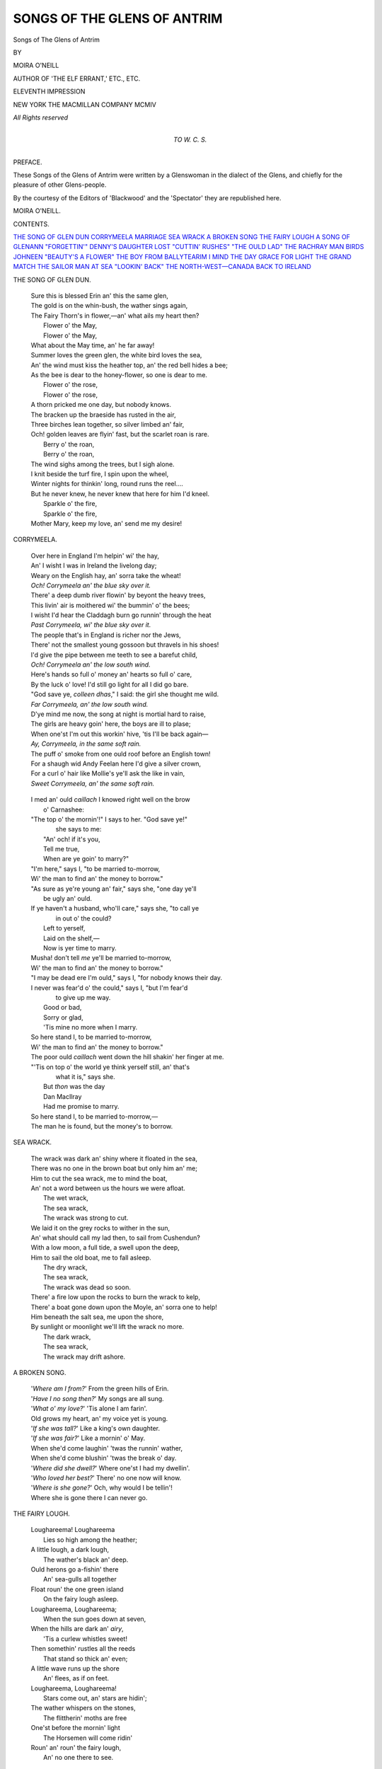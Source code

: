 .. -*- encoding: utf-8 -*-

.. meta::
   :PG.Id: 53075
   :PG.Title: Songs of the Glens of Antrim
   :PG.Released: 2016-09-17
   :PG.Rights: Public Domain
   :PG.Producer: Al Haines
   :DC.Creator: Moira O'Neill
   :DC.Title: Songs of the Glens of Antrim
   :DC.Language: en
   :DC.Created: 1914
   :coverpage: images/img-cover.jpg

============================
SONGS OF THE GLENS OF ANTRIM
============================

.. clearpage::

.. pgheader::

.. container:: titlepage center white-space-pre-line

   .. vspace:: 4

   .. class:: xx-large bold red

      Songs of
      The Glens of Antrim

   .. vspace:: 2

   .. class:: medium

      BY

   .. class:: large

      MOIRA O'NEILL

   .. class:: medium

      AUTHOR OF 'THE ELF ERRANT,' ETC., ETC.

   .. vspace:: 3

   .. class:: medium

      ELEVENTH IMPRESSION

   .. vspace:: 3

   .. class:: medium

      NEW YORK
      THE MACMILLAN COMPANY
      MCMIV

   .. class:: small

      *All Rights reserved*

   .. vspace:: 4

.. container:: dedication center white-space-pre-line

   .. class:: medium

      *TO*
      *\W. \C. \S.*

   .. vspace:: 4

.. class:: center large bold

   PREFACE.

.. vspace:: 2

These Songs of the Glens of Antrim were
written by a Glenswoman in the dialect of the
Glens, and chiefly for the pleasure of other
Glens-people.

By the courtesy of the Editors of 'Blackwood'
and the 'Spectator' they are republished here.

.. vspace:: 1

.. class:: noindent

   MOIRA O'NEILL.

.. vspace:: 4

.. class:: center large bold

   CONTENTS.

.. vspace:: 2

.. class:: noindent white-space-pre-line

`THE SONG OF GLEN DUN`_
`CORRYMEELA`_
`MARRIAGE`_
`SEA WRACK`_
`A BROKEN SONG`_
`THE FAIRY LOUGH`_
`A SONG OF GLENANN`_
`"FORGETTIN'"`_
`DENNY'S DAUGHTER`_
`LOST`_
`"CUTTIN' RUSHES"`_
`"THE OULD LAD"`_
`THE RACHRAY MAN`_
`BIRDS`_
`JOHNEEN`_
`"BEAUTY'S A FLOWER"`_
`THE BOY FROM BALLYTEARIM`_
`I MIND THE DAY`_
`GRACE FOR LIGHT`_
`THE GRAND MATCH`_
`THE SAILOR MAN`_
`AT SEA`_
`"LOOKIN' BACK"`_
`THE NORTH-WEST—CANADA`_
`BACK TO IRELAND`_

.. vspace:: 4

.. _`THE SONG OF GLEN DUN`:

.. class:: center large bold

   THE SONG OF GLEN DUN.

.. vspace:: 2

..

   |  Sure this is blessed Erin an' this the same glen,
   |  The gold is on the whin-bush, the wather sings again,
   |  The Fairy Thorn's in flower,—an' what ails my heart then?
   |      Flower o' the May,
   |      Flower o' the May,
   |  What about the May time, an' he far away!

   |  Summer loves the green glen, the white bird loves the sea,
   |  An' the wind must kiss the heather top, an' the red bell hides a bee;
   |  As the bee is dear to the honey-flower, so one is dear to me.
   |      Flower o' the rose,
   |      Flower o' the rose,
   |  A thorn pricked me one day, but nobody knows.

   |  The bracken up the braeside has rusted in the air,
   |  Three birches lean together, so silver limbed an' fair,
   |  Och! golden leaves are flyin' fast, but the scarlet roan is rare.
   |      Berry o' the roan,
   |      Berry o' the roan,
   |  The wind sighs among the trees, but I sigh alone.

   |  I knit beside the turf fire, I spin upon the wheel,
   |  Winter nights for thinkin' long, round runs the reel....
   |  But he never knew, he never knew that here for him I'd kneel.
   |      Sparkle o' the fire,
   |      Sparkle o' the fire,
   |  Mother Mary, keep my love, an' send me my desire!


.. vspace:: 4

.. _`CORRYMEELA`:

.. class:: center large bold

   CORRYMEELA.

.. vspace:: 2

..

   |  Over here in England I'm helpin' wi' the hay,
   |  An' I wisht I was in Ireland the livelong day;
   |  Weary on the English hay, an' sorra take the wheat!
   |  *Och!  Corrymeela an' the blue sky over it.*

   |  There' a deep dumb river flowin' by beyont the heavy trees,
   |  This livin' air is moithered wi' the bummin' o' the bees;
   |  I wisht I'd hear the Claddagh burn go runnin' through the heat
   |  *Past Corrymeela, wi' the blue sky over it.*

   |  The people that's in England is richer nor the Jews,
   |  There' not the smallest young gossoon but thravels in his shoes!
   |  I'd give the pipe between me teeth to see a barefut child,
   |  *Och!  Corrymeela an' the low south wind.*

   |  Here's hands so full o' money an' hearts so full o' care,
   |  By the luck o' love!  I'd still go light for all I did go bare.
   |  "God save ye, *colleen dhas*," I said: the girl she thought me wild.
   |  *Far Corrymeela, an' the low south wind.*

   |  D'ye mind me now, the song at night is mortial hard to raise,
   |  The girls are heavy goin' here, the boys are ill to plase;
   |  When one'st I'm out this workin' hive, 'tis I'll be back again—
   |  *Ay, Corrymeela, in the same soft rain.*

   |  The puff o' smoke from one ould roof before an English town!
   |  For a shaugh wid Andy Feelan here I'd give a silver crown,
   |  For a curl o' hair like Mollie's ye'll ask the like in vain,
   |  *Sweet Corrymeela, an' the same soft rain.*


.. vspace:: 4

.. _`MARRIAGE`:

.. class:: center large bold

.. MARRIAGE.

.. vspace:: 2

..

   |  I med an' ould *caillach* I knowed right well on the brow
   |          o' Carnashee:
   |  "The top o' the mornin'!" I says to her.  "God save ye!"
   |          she says to me:
   |      "An' och! if it's you,
   |      Tell me true,
   |      When are ye goin' to marry?"
   |  "I'm here," says I, "to be married to-morrow,
   |  Wi' the man to find an' the money to borrow."

   |  "As sure as ye're young an' fair," says she, "one day ye'll
   |          be ugly an' ould.
   |  If ye haven't a husband, who'll care," says she, "to call ye
   |          in out o' the could?
   |      Left to yerself,
   |      Laid on the shelf,—
   |      Now is yer time to marry.
   |  Musha! don't tell *me* ye'll be married to-morrow,
   |  Wi' the man to find an' the money to borrow."

   |  "I may be dead ere I'm ould," says I, "for nobody knows their day.
   |  I never was fear'd o' the could," says I, "but I'm fear'd
   |          to give up me way.
   |      Good or bad,
   |      Sorry or glad,
   |      'Tis mine no more when I marry.
   |  So here stand I, to be married to-morrow,
   |  Wi' the man to find an' the money to borrow."

   |  The poor ould *caillach* went down the hill shakin' her finger at me.
   |  "'Tis on top o' the world ye think yerself still, an' that's
   |          what it is," says she.
   |      But *thon* was the day
   |      Dan MacIlray
   |      Had me promise to marry.
   |  So here stand I, to be married to-morrow,—
   |  The man he is found, but the money's to borrow.

.. vspace:: 4

.. _`SEA WRACK`:

.. class:: center large bold

   SEA WRACK.

.. vspace:: 2

..

   |  The wrack was dark an' shiny where it floated in the sea,
   |  There was no one in the brown boat but only him an' me;
   |  Him to cut the sea wrack, me to mind the boat,
   |  An' not a word between us the hours we were afloat.
   |      The wet wrack,
   |      The sea wrack,
   |      The wrack was strong to cut.

   |  We laid it on the grey rocks to wither in the sun,
   |  An' what should call my lad then, to sail from Cushendun?
   |  With a low moon, a full tide, a swell upon the deep,
   |  Him to sail the old boat, me to fall asleep.
   |      The dry wrack,
   |      The sea wrack,
   |      The wrack was dead so soon.

   |  There' a fire low upon the rocks to burn the wrack to kelp,
   |  There' a boat gone down upon the Moyle, an' sorra one to help!
   |  Him beneath the salt sea, me upon the shore,
   |  By sunlight or moonlight we'll lift the wrack no more.
   |      The dark wrack,
   |      The sea wrack,
   |      The wrack may drift ashore.



.. vspace:: 4

.. _`A BROKEN SONG`:

.. class:: center large bold

   A BROKEN SONG.

.. vspace:: 2

..

   |  '*Where am I from?*'  From the green hills of Erin.
   |  '*Have I no song then?*'  My songs are all sung.
   |  '*What o' my love?*'  'Tis alone I am farin'.
   |  Old grows my heart, an' my voice yet is young.

   |  '*If she was tall?*'  Like a king's own daughter.
   |  '*If she was fair?*'  Like a mornin' o' May.
   |  When she'd come laughin' 'twas the runnin' wather,
   |  When she'd come blushin' 'twas the break o' day.

   |  '*Where did she dwell?*'  Where one'st I had my dwellin'.
   |  '*Who loved her best?*'  There' no one now will know.
   |  '*Where is she gone?*'  Och, why would I be tellin'!
   |  Where she is gone there I can never go.


.. vspace:: 4

.. _`THE FAIRY LOUGH`:

.. class:: center large bold

   THE FAIRY LOUGH.

.. vspace:: 2

..

   |  Loughareema!  Loughareema
   |    Lies so high among the heather;
   |  A little lough, a dark lough,
   |    The wather's black an' deep.
   |  Ould herons go a-fishin' there
   |    An' sea-gulls all together
   |  Float roun' the one green island
   |    On the fairy lough asleep.

   |  Loughareema, Loughareema;
   |    When the sun goes down at seven,
   |  When the hills are dark an' *airy*,
   |    'Tis a curlew whistles sweet!
   |  Then somethin' rustles all the reeds
   |    That stand so thick an' even;
   |  A little wave runs up the shore
   |    An' flees, as if on feet.

   |  Loughareema, Loughareema!
   |    Stars come out, an' stars are hidin';
   |  The wather whispers on the stones,
   |    The flittherin' moths are free
   |  One'st before the mornin' light
   |    The Horsemen will come ridin'
   |  Roun' an' roun' the fairy lough,
   |    An' no one there to see.



.. vspace:: 4

.. _`A SONG OF GLENANN`:

.. class:: center large bold

   A SONG OF GLENANN.

.. vspace:: 2

..

   |  Och, when we lived in ould Glenann
   |    Meself could lift a song!
   |  An' ne'er an hour by day or dark
   |    Would I be thinkin' long.

   |  The weary wind might take the roof,
   |    The rain might lay the corn;
   |  We'd up an' look for betther luck
   |    About the morrow's morn.

   |  But since we come away from there
   |    An' far across the say,
   |  I still have wrought, an' still have thought
   |    The way I'm doin' the day.

   |  An' now we're quarely betther fixed,
   |    In troth! there' nothin' wrong:
   |  But me an' mine, by rain an' shine
   |    We do be thinkin' long.


.. vspace:: 4

.. _`"FORGETTIN'"`:

.. class:: center large bold

   "FORGETTIN'."

.. vspace:: 2

..

   |  The night when last I saw my lad
   |    His eyes were bright an' wet.
   |  He took my two hands in his own,
   |    "'Tis well," says he, "we're met.
   |  *Asthore machree!* the likes o' me
   |    I bid ye now forget."

   |  Ah, sure the same's a thriflin' thing,
   |    'Tis more I'd do for him!
   |  I mind the night I promised well,
   |    Away on Ballindim.—
   |  An' every little while or so
   |    I thry forgettin' Jim.

   |  It shouldn't take that long to do,
   |    An' him not very tall:
   |  'Tis quare the way I'll hear his voice,
   |    A boy that's out o' call,—
   |  An' whiles I'll see him stand as plain
   |    As e'er a six-fut wall.

   |  Och, never fear, my jewel!
   |    I'd forget ye now this minute,
   |  If I only had a notion
   |    O' the way I should begin it;
   |  But first an' last it isn't known
   |    The heap o' throuble's in it.

   |  Meself began the night ye went
   |    An' hasn't done it yet;
   |  I'm nearly fit to give it up,
   |    For where's the use to fret?—
   |  An' the memory's fairly spoilt on me
   |    Wid mindin' to forget.



.. vspace:: 4

.. _`DENNY'S DAUGHTER`:

.. class:: center large bold

   DENNY'S DAUGHTER.

.. vspace:: 2

..

   |  Denny's daughter stood a minute in the field I be to pass,
   |    All as quiet as her shadow lyin' by her on the grass;
   |  In her hand a switch o' hazel from the nut tree's crooked root,
   |    Well I mind the crown o' clover crumpled undher one bare foot.
   |        For the look of her,
   |        The look of her
   |        Comes back on me to-day,—
   |        Wi' the eyes of her,
   |        The eyes of her
   |        That took me on the way.

   |  Though I seen poor Denny's daughter white an' stiff upon her bed,
   |    Yet I be to think there's sunlight fallin' somewhere on her head:
   |  She'll be singin' *Ave Mary* where the flowers never wilt,
   |    She, the girl my own hands covered wi' the narrow daisy-quilt....
   |        For the love of her,
   |        The love of her
   |        That would not be my wife:
   |        An' the loss of her,
   |        The loss of her
   |        Has left me lone for life.



.. vspace:: 4

.. _`LOST`:

.. class:: center large bold

   LOST.

.. vspace:: 2

..

   |  Listen, oh my jewel, I would say,—
   |    Only wait to' I can get the word:
   |  Sure I thought I had it sweet an' gay
   |    Like the bravest song o' summer bird.
   |  Faith!  I knew it well an' very well
   |    When this hour the rain begun to fall,
   |  Now the sorra one o' me can tell
   |    What about it was at all, at all.

   |  Listen, oh my jewel, I was wrong,—
   |    Never, never lived a word so sad;
   |  Not the heavy sea that drives along
   |    Bears such weighty throuble as it had.
   |  *Och anee!* wi' ne'er a voice to cry,
   |    Like the weary cloud or drownin' moon
   |  So it sank, or so was carried by:
   |    Never told is all forgot so soon.



.. vspace:: 4

.. _`"CUTTIN' RUSHES"`:

.. class:: center large bold

   "CUTTIN' RUSHES."

.. vspace:: 2

..

   |  Oh maybe it was yesterday, or fifty years ago!
   |    Meself was risin' early on a day for cuttin' rushes.
   |  Walkin' up the Brabla' burn, still the sun was low.
   |    Now I'd hear the burn run an' then I'd hear the thrushes.

   |  *Young, still young!*—an' drenchin' wet the grass,
   |    Wet the golden honeysuckle hangin' sweetly down;
   |  *Here, lad, here!* will ye follow where I pass,
   |    An' find me cuttin' rushes on the mountain.

   |  Then was it only yesterday, or fifty years or so?
   |    *Rippin'* round the bog pools high among the heather,
   |  The hook it made me hand sore, I had to leave it go,
   |    'Twas he that cut the rushes then for me to bind together.
   |  *Come, dear, come!*—an' back along the burn
   |    See the darlin' honeysuckle hangin' like a crown.
   |  *Quick, one kiss*,—sure, there' some one at the turn!
   |    "Oh, we're afther cuttin' rushes on the mountain."

   |  Yesterday, yesterday, or fifty years ago....
   |    I waken out o' dreams when I hear the summer thrushes.
   |  Oh, that's the Brabla' burn, I can hear it sing an' flow,
   |    For all that's fair, I'd sooner see a bunch o' green rushes.
   |  *Run, burn, run!* can ye mind when we were young?
   |    The honeysuckle hangs above, the pool is dark an' brown:
   |  *Sing, burn, sing!* can ye mind the song ye sung
   |    The day we cut the rushes on the mountain?





.. vspace:: 4

.. _`"THE OULD LAD"`:

.. class:: center large bold

   "THE OULD LAD."

.. vspace:: 2

..

   |  I mind meself a wee boy wi' no plain talk,
   |    An' standin' not the height o' two peats;
   |  There was things meself consated 'or the time that I could walk,
   |    An' who's to tell when wit an' childer meets?
   |        'Twas the daisies down in the low grass,
   |          The stars high up in the skies,
   |        The first I knowed of a mother's face
   |          Wi' the kind love in her eyes,
   |                            Och, och!
   |            The kind love in her eyes.

   |  I went the way of other lads that's neither good nor bad,
   |    An' still, d'ye see, a lad has far to go;
   |  But the things meself consated when I wasn't sick nor sad,
   |    They're aisy told, an' little use to know.
   |        'Twas whiles a boat on the say beyont,
   |          An' whiles a girl on the shore,
   |        An' whiles a scrape o' the fiddle-strings,
   |          Or maybe an odd thing more
   |                            In troth!
   |            Maybe an odd thing more.

   |  A man, they say, in spite of all, is betther for a wife,
   |    In-undher this ould roof I live me lone;
   |  I never seen the woman yet I wanted all me life,
   |    An' I never made me pillow on a stone.
   |        'Tis "fancy buys the ribbon" an' all,
   |          An' fancy sticks to the young;
   |        But a man of his years can do wi' a pipe
   |          Can smoke an' hould his tongue,
   |                            D'ye mind,
   |            Smoke an' hould his tongue.

   |  Ye see me now an ould man, his work near done,
   |    Sure the hair upon me head's gone white;
   |  But the things meself consated 'or the time that I could run,
   |    They're the nearest to me heart this night.
   |        Just the daisies down in the low grass,
   |          The stars high up in the skies,
   |        The first I knowed of a mother's face
   |          Wi' the kind love in her eyes,
   |                            Och, och!
   |            The kind love in her eyes.



.. vspace:: 4

.. _`THE RACHRAY MAN`:

.. class:: center large bold

   THE RACHRAY MAN.

.. vspace:: 2

..

   |  Och, what was it got me at all that time
   |  To promise I'd marry a Rachray man?
   |  An' now he'll not listen to rason or rhyme,
   |  He's strivin' to hurry me all that he can.
   |    "Come on, an' ye *be* to come on!" says he,
   |    "Ye're bound for the Island, to live wi' me."

   |  See Rachray Island beyont in the bay,
   |  An' the dear knows what they be doin' out there
   |  But fishin' an' fightin' an' tearin' away,
   |  An' who's to hindher, an' what do they care?
   |    The goodness can tell what 'ud happen to me
   |    When Rachray 'ud have me, *anee, anee!*

   |  I might have took Pether from over the hill,
   |  A dacent poacher, the kind poor boy:
   |  Could I keep the ould places about me still
   |  I'd never set foot out o' sweet Ballyvoy.
   |    My sorra on Rachray, the could sea-caves,
   |    An' blackneck divers, an' weary ould waves!

   |  I'll never win back now, whatever may fall,
   |  So give me good luck, for ye'll see me no more;
   |  Sure an Island man is the mischief an' all—
   |  An' me that never was married before!
   |    Oh think o' my fate when ye dance at a fair,
   |    In Rachray there' no Christianity there.



.. vspace:: 4

.. _`BIRDS`:

.. class:: center large bold

   BIRDS.

.. vspace:: 2

..

   |  Sure maybe ye've heard the storm-thrush
   |    Whistlin' bould in March,
   |  Before there' a primrose peepin' out,
   |    Or a wee red cone on the larch;
   |  Whistlin' the sun to come out o' the cloud,
   |    An' the wind to come over the sea,
   |  But for all he can whistle so clear an' loud,
   |    He's never the bird for me.

   |  Sure maybe ye've seen the song-thrush
   |    After an April rain
   |  Slip from in-undher the drippin' leaves,
   |    Wishful to sing again;
   |  An' low wi' love when he's near the nest,
   |    An' loud from the top o' the tree,
   |  But for all he can flutter the heart in your breast,
   |    He's never the bird for me.

   |  Sure maybe ye've heard the cushadoo
   |    Callin' his mate in May,
   |  When one sweet thought is the whole of his life,
   |    An' he tells it the one sweet way.
   |  But my heart is sore at the cushadoo
   |    Filled wid his own soft glee,
   |  Over an' over his "me an' you!"
   |    He's never the bird for me.

   |  Sure maybe ye've heard the red-breast
   |    Singin' his lone on a thorn,
   |  Mindin' himself o' the dear days lost,
   |    Brave wid his heart forlorn.
   |  The time is in dark November,
   |    An' no spring hopes has he:
   |  "Remember," he sings, "remember!"
   |    Ay, *thon's* the wee bird for me.



.. vspace:: 4

.. _`JOHNEEN`:

.. class:: center large bold

   JOHNEEN.

.. vspace:: 2

..

   |  Sure he's five months old, an' he's two foot long,
   |                                  Baby Johneen;
   |  Watch yerself now, for he's terrible sthrong,
   |                                  Baby Johneen.
   |  An' his fists 'ill be up if ye make any slips,
   |  He has finger-ends like the daisy-tips,
   |  But he'll have ye attend to the words of his lips,
   |                                  Will Johneen.

   |  There' nobody can rightly tell the colour of his eyes,
   |                                  This Johneen;
   |  For they're partly o' the earth an' still they're partly o' the skies,
   |                                  Like Johneen.
   |  So far as he's thravelled he's been laughin' all the way,
   |  For the little soul is quare an' wise, the little heart is gay;
   |  An' he likes the merry daffodils, he thinks they'd do to play
   |                                  With Johneen.

   |  He'll sail a boat yet, if he only has his luck,
   |                                  Young Johneen,
   |  For he takes to the wather like any little duck,
   |                                  Boy Johneen;
   |  Sure them are the hands now to pull on a rope,
   |  An' nate feet for walkin' the deck on a slope,
   |  But the ship she must wait a wee while yet, I hope,
   |                                  For Johneen.

   |  For we couldn't do wantin' him, not just yet,
   |                                  Och, Johneen;
   |  'Tis you that are the daisy, an' you that are the pet,
   |                                  Wee Johneen.
   |  Here's to your health, an' we'll dhrink it to-night
   |  *Slainte gal, avic machree!* live an' do right,
   |  *Slainte gal avourneen!* may your days be bright,
   |                                  Johneen!




.. vspace:: 4

.. _`"BEAUTY'S A FLOWER"`:

.. class:: center large bold

   "BEAUTY'S A FLOWER."

.. vspace:: 2

..

   |      *Youth's for an hour,*
   |      *Beauty's a flower,*
   |      *But love is the jewel that wins the world.*

   |  Youth's for an hour, an' the taste o' life is sweet,
   |  Ailes was a girl that stepped on two bare feet;
   |  In all my days I never seen the one as fair as she,
   |  I'd have lost my life for Ailes, an' she never cared for me.

   |  Beauty's a flower, an' the days o' life are long,
   |  There' little knowin' who may live to sing another song;
   |  For Ailes was the fairest, but another is my wife,
   |  An' Mary—God be good to her!—is all I love in life.

   |      *Youth's for an hour,*
   |      *Beauty's a flower,*
   |      *But love is the jewel that wins the world.*


.. vspace:: 4

.. _`THE BOY FROM BALLYTEARIM`:

.. class:: center large bold

   THE BOY FROM BALLYTEARIM.

.. vspace:: 2

..

   |  He was born in Ballytearim, where there' little work to do,
   |  An' the longer he was livin' there the poorer still he grew;
   |  Says he till all belongin' him, "Now happy may ye be!
   |  But I'm off to find me fortune," sure he says, says he.

   |  "All the gold in Ballytearim is what's stickin' to the whin;
   |  All the crows in Ballytearim has a way o' gettin' thin."
   |  So the people did be praisin' him the year he wint away,—
   |  "Troth, I'll hould ye can do it," sure they says, says they.

   |  Och, the boy 'ud still be thinkin' long, an' he across the foam,
   |  An' the two ould hearts be thinkin' long that waited for him home:
   |  But a girl that sat her lone an' whiles, her head upon her knee,
   |  Would be sighin' low for sorra, not a word says she.

   |  He won home to Ballytearim, an' the two were livin' yet,
   |  When he heard where she was lyin' now the eyes of him were wet;
   |  "Faith, here's me two fists full o' gold, an' little good to me
   |  When I'll never meet an' kiss her," sure he says, says he.

   |  Then the boy from Ballytearim set his face another road,
   |  An' whatever luck has followed him was never rightly knowed:
   |  But still it's truth I'm tellin' ye—or may I never sin!—
   |  All the gold in Ballytearim is what's stickin' to the whin.



.. vspace:: 4

.. _`I MIND THE DAY`:

.. class:: center large bold

   I MIND THE DAY.

.. vspace:: 2

..

   |  I mind the day I'd wish I was a say-gull flyin' far,
   |    For then I'd fly an' find you in the West;
   |  An' I'd wish I was a little rose as sweet as roses are,
   |    For then you'd maybe wear it on your breast,
   |                                        *Achray!*
   |    You'd maybe take an' wear it on your breast.

   |  I'd wish I could be living near, to love you day an' night,
   |    To let no throuble touch you or annoy;
   |  I'd wish I could be dyin' here to rise a spirit light,
   |    If Them above 'ud let me bring you joy,
   |                                        *Achray!*
   |    If Them above 'ud let me win you joy.

   |  An' now I wish no wishes, nor ever fall a tear,
   |    Nor take a thought beyont the way I'm led:
   |  I mind the day that's over-by, an' bless the day that's here,
   |    There be to come a day when we'll be dead,
   |                                        *Achray!*
   |    A longer, lighter day when we'll be dead.





.. vspace:: 4

.. _`GRACE FOR LIGHT`:

.. class:: center large bold

   GRACE FOR LIGHT.

.. vspace:: 2

..

   |  When we were little childer we had a quare wee house,
   |    Away up in the heather by the head o' Brabla' burn;
   |  The hares we'd see them scootin', an' we'd hear the crowin' grouse,
   |    An' when we'd all be in at night ye'd not get room to turn.

   |  The youngest two She'd put to bed, their faces to the wall,
   |    An' the lave of us could sit aroun', just anywhere we might;
   |  Herself 'ud take the rush-dip an' light it for us all,
   |    An' "*God be thankèd!*" she would say,—"*now we have a light*."

   |  Then we be to quet the laughin' an' pushin' on the floor,
   |    An' think on One who called us to come and be forgiven;
   |  Himself 'ud put his pipe down, an' say the good word more,
   |    "*May the Lamb o' God lead us all to the Light o' Heaven!*"

   |  There' a wheen things that used to be an' now has had their day,
   |    The nine Glens of Antrim can show ye many a sight;
   |  But not the quare wee house where we lived up Brabla' way,
   |    Nor a child in all the nine Glens that knows the grace for light.



.. vspace:: 4

.. _`THE GRAND MATCH`:

.. class:: center large bold

   THE GRAND MATCH.

.. vspace:: 2

..

   |  Dennis was hearty when Dennis was young,
   |  High was his step in the jig that he sprung,
   |  *He* had the looks an' the sootherin' tongue,—
   |    An' he wanted a girl wid a fortune.

   |  Nannie was grey-eyed an' Nannie was tall,
   |  Fair was the face hid in-undher her shawl,
   |  Troth! an' he liked her the best o' them all,—
   |    But she'd not a *traneen* to her fortune.

   |  He be to look out for a likelier match,
   |  So he married a girl that was counted a catch,
   |  An' as ugly as need be, the dark little patch,—
   |    But that was a thrifle, he tould her.

   |  She brought him her good-lookin' gold to admire,
   |  She brought him her good-lookin' cows to his byre,
   |  But far from good-lookin' she sat by his fire,—
   |    An' paid him that "thrifle" he tould her.

   |  He met pretty Nan when a month had gone by,
   |  An' he thought like a fool to get round her he'd try;
   |  Wid a smile on her lip an' a spark in her eye,
   |    She said, "How is the woman that owns ye?"

   |  Och, never be tellin' the life that he's led!
   |  Sure many's the night that he'll wish himself dead,
   |  For the sake o' two eyes in a pretty girl's head,—
   |    An' the tongue o' the woman that owns him.



.. vspace:: 4

.. _`THE SAILOR MAN`:

.. class:: center large bold

   THE SAILOR MAN.

.. vspace:: 2

..

   |  Sure a terrible time I was out o' the way,
   |    Over the sea, over the sea,
   |  Till I come back to Ireland one sunny day,—
   |    Betther for me, betther for me
   |  The first time me foot got the feel o' the ground
   |    I was sthrollin' along in an Irish city,
   |  That hasn't its aquil the world around
   |    For the air that is sweet an' the girls that are pretty.

   |  Light on their feet now they passed me an' sped,
   |    Give you me word, give you me word,
   |  Every girl wid a turn o' the head
   |    Just like a bird, just like a bird;
   |  An' the lashes so thick round their beautiful eyes
   |    Shinin' to tell you it's fair time o' day wid them,
   |  Back in me heart wid a kind o' surprise
   |    I think how the Irish girls has the way wid them!

   |  Och man alive! but it's little ye know
   |    That never was there, never was there.
   |  Look where ye like for them, long may ye go,—
   |    What do I care? what do I care?
   |  Plenty as blackberries where will ye find
   |    Rare pretty girls not by two nor by three o' them?
   |  Only just there where they grow, d'ye mind
   |    Still like the blackberries, more than ye see o' them.

   |  Long, long away, an' no matther how far,
   |    'Tis the girls that I miss, the girls that I miss:
   |  Women are round ye wherever ye are
   |    Not worth a kiss, not worth a kiss.
   |  Over in Ireland many's the one,—
   |    Well do I know, that has nothing to say wid them,—
   |  Sweeter than anythin' undher the sun,
   |    Och, 'tis the Irish girls has the way wid them!



.. vspace:: 4

.. _`AT SEA`:

.. class:: center large bold

   AT SEA.

.. vspace:: 2

..

   |  'Tis the long blue Head o' Garron
   |                      From the sea,
   |  Och, we're sailin' past the Garron
   |                      On the sea.
   |  Now Glen Ariff lies behind,
   |  Where the waters fall an' wind
   |  By the willows o' Glen Ariff to the sea.

   |  Ould Luirgedan rises green
   |                      By the sea,
   |  Ay, he stands between the Glens
   |                      An' the sea.
   |  Now we're past the darklin' caves,
   |  Where the breakin' summer waves
   |  Wandher in wi' their trouble from the sea.

   |  But Cushendun lies nearer
   |                      To the sea,
   |  An' *thon's* a shore is dearer
   |                      Still to me,
   |  For the land that I am leavin'
   |  Sure the heart I have is grievin',
   |  But the ship has set her sails for the sea.

   |  Och, what's this is deeper
   |                      Than the sea?
   |  An' what's this is stronger
   |                      Nor the sea?
   |  When the call is "all or none,"
   |  An' the answer "all for one,"
   |  Then we be to sail away across the sea.



.. vspace:: 4

.. _`"LOOKIN' BACK"`:

.. class:: center large bold

   "LOOKIN' BACK."

.. vspace:: 2

..

   |  Wathers o' Moyle an' the white gulls flyin',
   |  Since I was near ye what have I seen?
   |  Deep great seas, an' a sthrong wind sighin'
   |  Night an' day where the waves are green.
   |  *Struth na Moile*, the wind goes sighin'
   |  Over a waste o' wathers green.

   |  Slemish an' Trostan, dark wi' heather,
   |  High are the Rockies, airy-blue;
   |  Sure ye have snows in the winter weather,
   |  Here they're lyin' the long year through.
   |  Snows are fair in the summer weather,
   |  Och, an' the shadows between are blue!

   |  Lone Glen Dun an' the wild glen flowers,
   |  Little ye know if the prairie is sweet.
   |  Roses for miles, an' redder than ours
   |  Spring here undher the horses' feet,
   |  Ay, an' the black-eyed gold sunflowers,
   |  Not as the glen flowers small an' sweet.

   |  Wathers o' Moyle, I hear ye callin'
   |  Clearer for half o' the world between,
   |  Antrim hills an' the wet rain fallin'
   |  Whiles ye are nearer than snow-tops keen:
   |  Dreams o' the night an' a night wind callin'—
   |  What is the half o' the world between?



.. vspace:: 4

.. _`THE NORTH-WEST—CANADA`:

.. class:: center large bold

   THE NORTH-WEST—CANADA.

.. vspace:: 2

..

   |  Oh would ye hear, and would ye hear
   |        Of the windy, wide North-West?
   |  Faith! 'tis a land as green as the sea,
   |  That rolls as far and rolls as free,
   |  With drifts of flowers, so many there be,
   |        Where the cattle roam and rest.

   |  Oh could ye see, and could ye see
   |        The great gold skies so clear,
   |  The rivers that race through the pine-shade dark,
   |  The mountainous snows that take no mark,
   |  Sun-lit and high on the Rockies stark,
   |        So far they seem as near.

   |  Then could ye feel, and could ye feel
   |        How fresh is a Western night!
   |  When the long land-breezes rise and pass
   |  And sigh in the rustling prairie grass,
   |  When the dark-blue skies are clear as glass,
   |        And the same old stars are bright.

   |  But could ye know, and for ever know
   |        The word of the young North-West!
   |  A word she breathes to the true and bold,
   |  A word misknown to the false and cold,
   |  A word that never was spoken or sold,
   |        But the one that knows is blest.



.. vspace:: 4

.. _`BACK TO IRELAND`:

.. class:: center large bold

   BACK TO IRELAND.

.. vspace:: 2

..

   |  Oh tell me, will I ever win to Ireland again,
   |    *Astore!* from the far North-West?
   |  Have we given all the rainbows, an' green woods an' rain,
   |    For the suns an' the snows o' the West?
   |  "Them that goes to Ireland must thravel night an' day,
   |  An' them that goes to Ireland must sail across the say,
   |  For the len'th of here to Ireland is half the world away—
   |  An' you'll lave your heart behind you in the West.
   |        Set your face for Ireland,
   |        Kiss your friends in Ireland,
   |        But lave your heart behind you in the West."

   |  On a dim an' shiny mornin' the ship she comes to land,
   |    Early, oh early in the mornin',
   |  The silver wathers o' the Foyle go slidin' to the strand,
   |    Whisperin', "Ye're welcome in the mornin'."
   |  There's darkness on the holy hills I know are close aroun',
   |  But the stars are shinin' up the sky, the stars are shinin' down,
   |  They make a golden cross above, they make a golden crown,
   |  An' meself could tell ye why,—in the mornin'.
   |        Sure an' this is Ireland,
   |        Thank God for Ireland!
   |        I'm comin' back to Ireland the mornin'.

.. vspace:: 4

.. class:: center small

   PRINTED BY WILLIAM BLACKWOOD AND SONS.

.. vspace:: 6

.. pgfooter::
